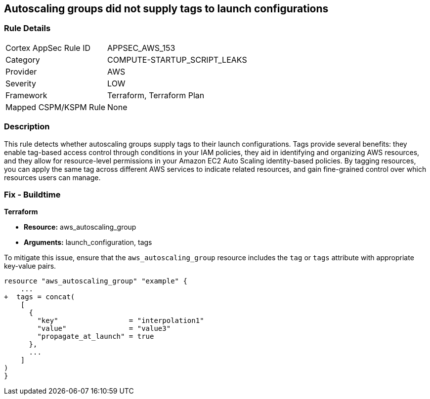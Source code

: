 == Autoscaling groups did not supply tags to launch configurations


=== Rule Details

[cols="1,2"]
|===
|Cortex AppSec Rule ID |APPSEC_AWS_153
|Category |COMPUTE-STARTUP_SCRIPT_LEAKS
|Provider |AWS
|Severity |LOW
|Framework |Terraform, Terraform Plan
|Mapped CSPM/KSPM Rule |None
|===


=== Description 


This rule detects whether autoscaling groups supply tags to their launch configurations. Tags provide several benefits: they enable tag-based access control through conditions in your IAM policies, they aid in identifying and organizing AWS resources, and they allow for resource-level permissions in your Amazon EC2 Auto Scaling identity-based policies. By tagging resources, you can apply the same tag across different AWS services to indicate related resources, and gain fine-grained control over which resources users can manage.

=== Fix - Buildtime


*Terraform* 

* *Resource:* aws_autoscaling_group
* *Arguments:* launch_configuration, tags

To mitigate this issue, ensure that the `aws_autoscaling_group` resource includes the `tag` or `tags` attribute with appropriate key-value pairs.

[source,go]
----
resource "aws_autoscaling_group" "example" {
    ...
+  tags = concat(
    [
      {
        "key"                 = "interpolation1"
        "value"               = "value3"
        "propagate_at_launch" = true
      },
      ...
    ]
)
}
----
